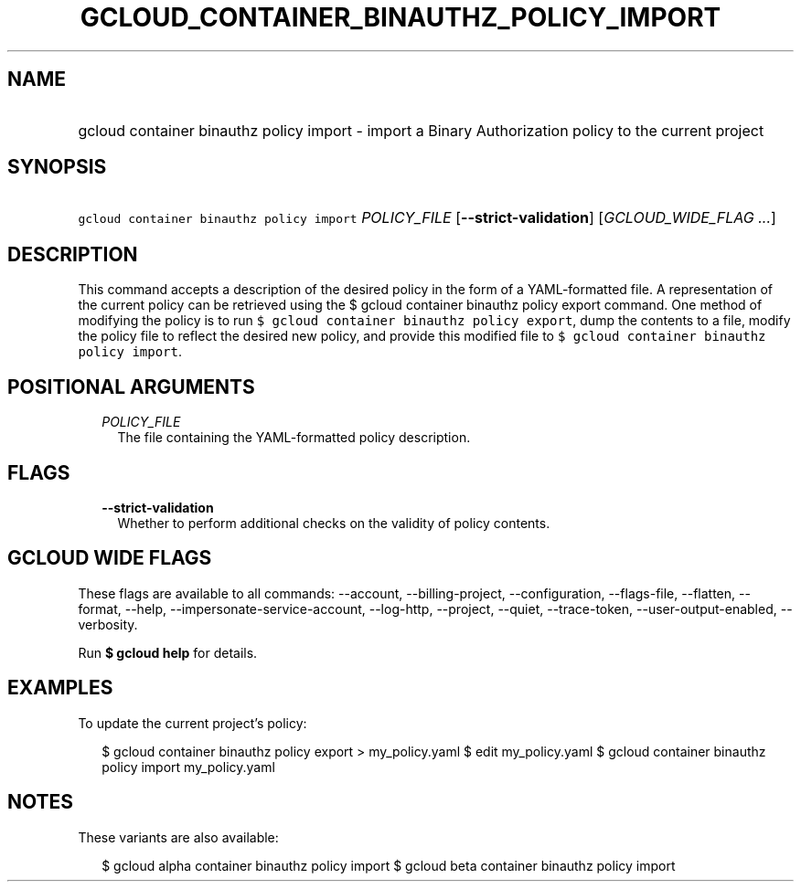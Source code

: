 
.TH "GCLOUD_CONTAINER_BINAUTHZ_POLICY_IMPORT" 1



.SH "NAME"
.HP
gcloud container binauthz policy import \- import a Binary Authorization policy to the current project



.SH "SYNOPSIS"
.HP
\f5gcloud container binauthz policy import\fR \fIPOLICY_FILE\fR [\fB\-\-strict\-validation\fR] [\fIGCLOUD_WIDE_FLAG\ ...\fR]



.SH "DESCRIPTION"

This command accepts a description of the desired policy in the form of a
YAML\-formatted file. A representation of the current policy can be retrieved
using the $ gcloud container binauthz policy export command. One method of
modifying the policy is to run \f5$ gcloud container binauthz policy export\fR,
dump the contents to a file, modify the policy file to reflect the desired new
policy, and provide this modified file to \f5$ gcloud container binauthz policy
import\fR.



.SH "POSITIONAL ARGUMENTS"

.RS 2m
.TP 2m
\fIPOLICY_FILE\fR
The file containing the YAML\-formatted policy description.


.RE
.sp

.SH "FLAGS"

.RS 2m
.TP 2m
\fB\-\-strict\-validation\fR
Whether to perform additional checks on the validity of policy contents.


.RE
.sp

.SH "GCLOUD WIDE FLAGS"

These flags are available to all commands: \-\-account, \-\-billing\-project,
\-\-configuration, \-\-flags\-file, \-\-flatten, \-\-format, \-\-help,
\-\-impersonate\-service\-account, \-\-log\-http, \-\-project, \-\-quiet,
\-\-trace\-token, \-\-user\-output\-enabled, \-\-verbosity.

Run \fB$ gcloud help\fR for details.



.SH "EXAMPLES"

To update the current project's policy:

.RS 2m
$ gcloud container binauthz policy export > my_policy.yaml
$ edit my_policy.yaml
$ gcloud container binauthz policy import my_policy.yaml
.RE



.SH "NOTES"

These variants are also available:

.RS 2m
$ gcloud alpha container binauthz policy import
$ gcloud beta container binauthz policy import
.RE


